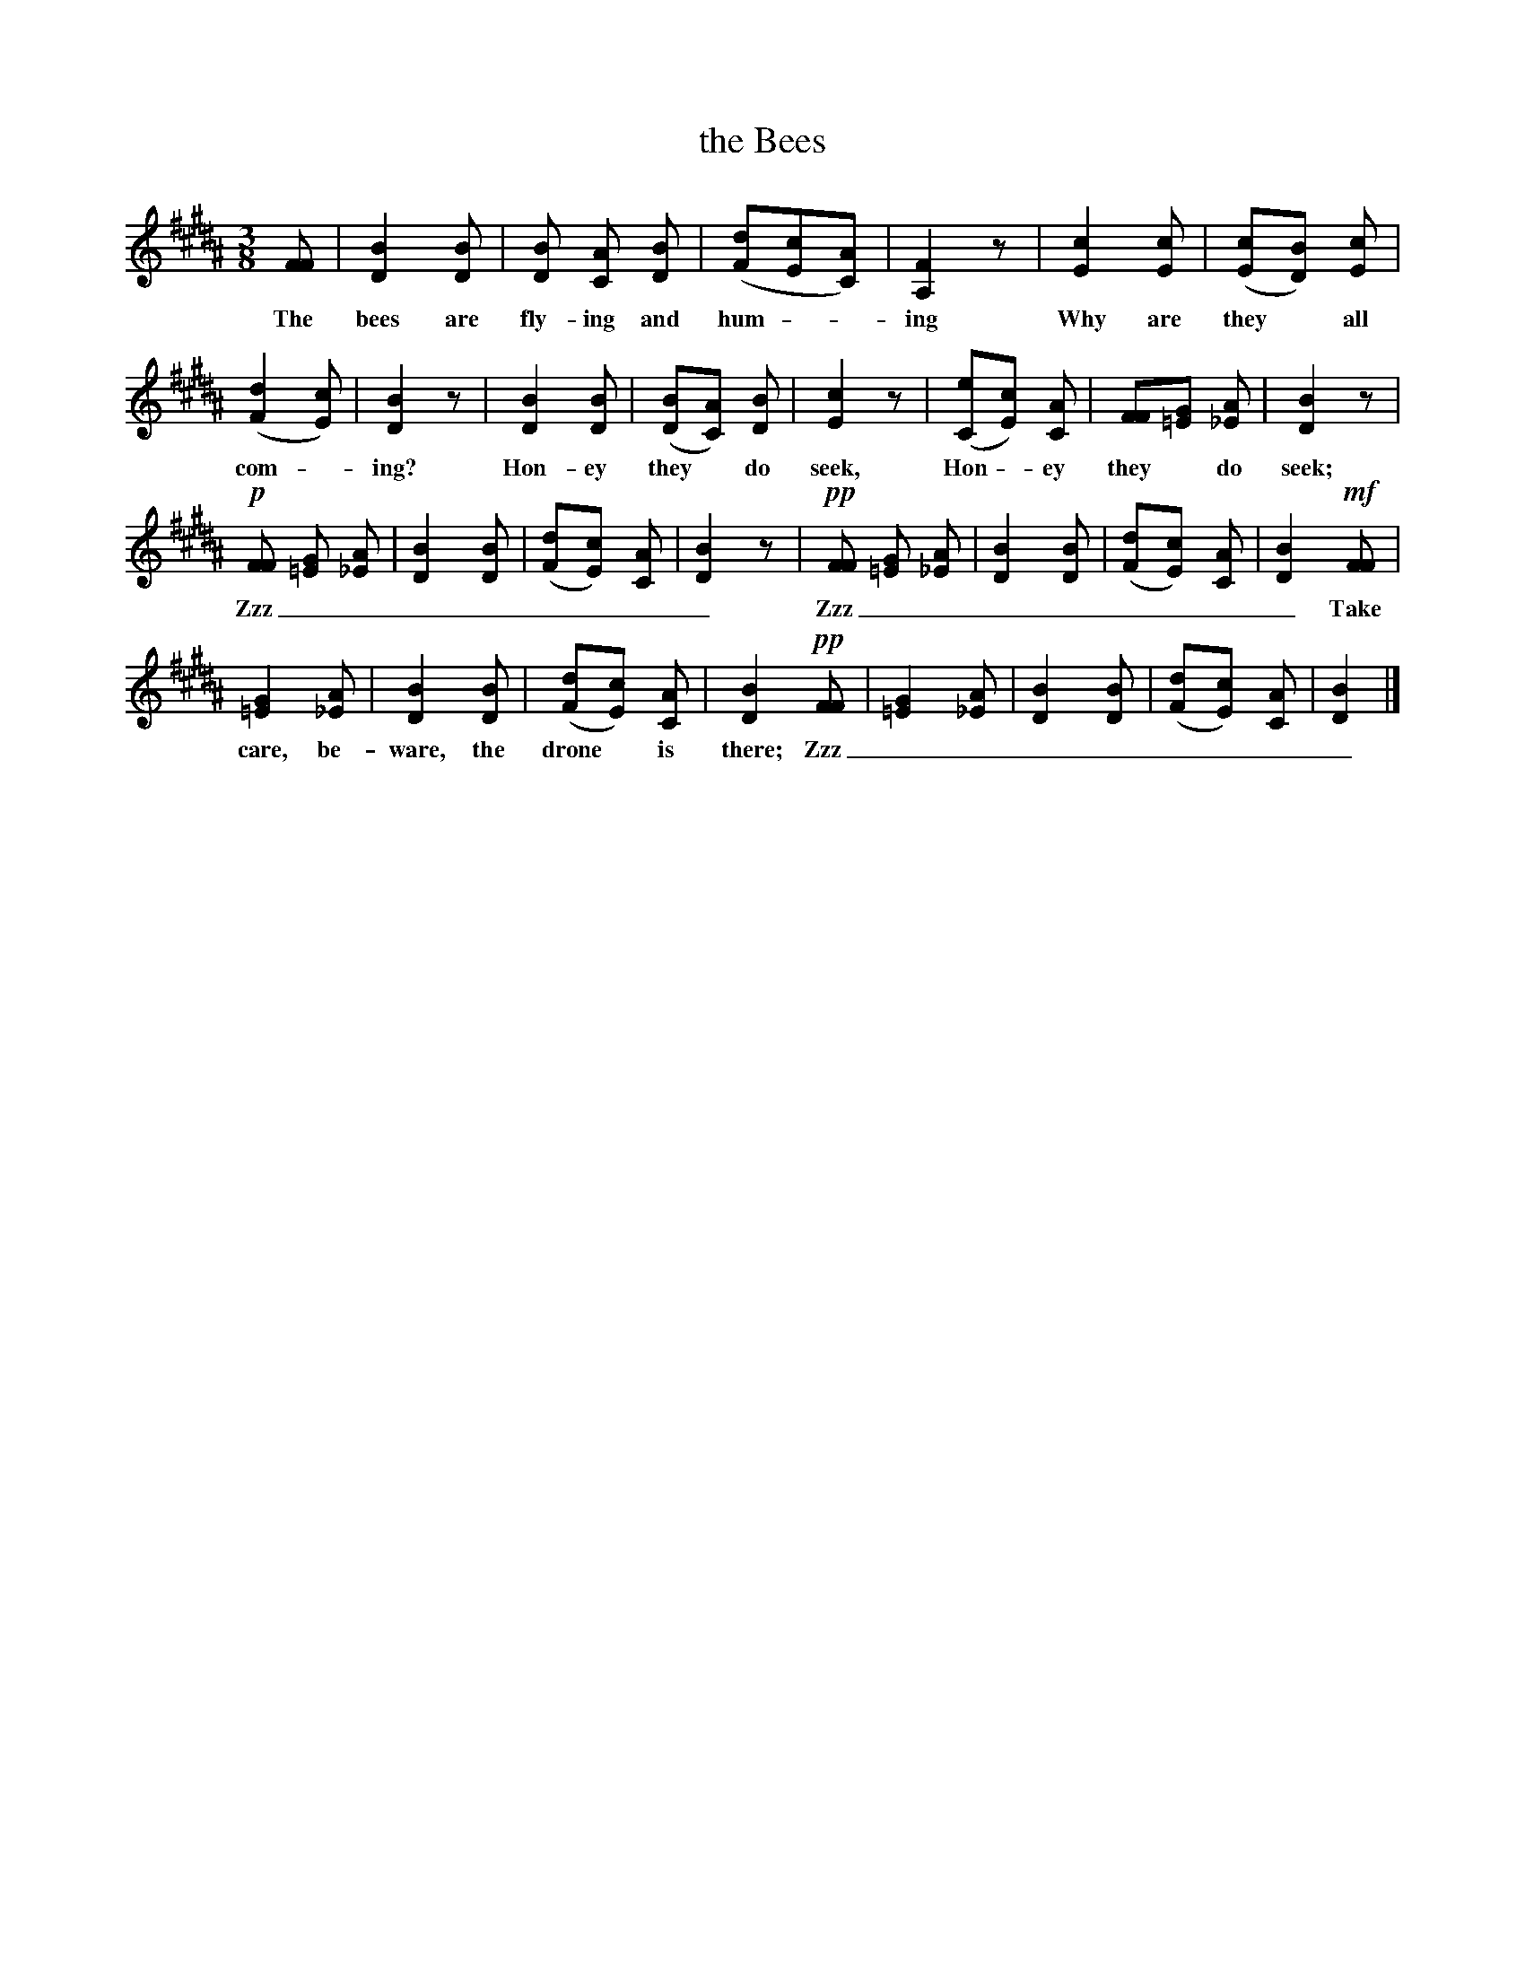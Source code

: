 X: 166
T: the Bees
%R: air, waltz
B: "The Everyday Song Book", 1927
F: http://www.library.pitt.edu/happybirthday/pdf/The_Everyday_Song_Book.pdf
Z: 2017 John Chambers <jc:trillian.mit.edu>
M: 3/8
L: 1/8
K: B
% - - - - - - - - - - - - - - - - - - - - - - - - - - - - -
[FF] | [B2D2] [BD] | [BD] [AC] [BD] | ([dF][cE][AC]) | [F2A,2]z | [c2E2] [cE] | ([cE][BD]) [cE] |
w: The bees are fly-ing and hum*-ing Why are they* all
%
([d2F2][cE]) | [B2D2]z | [B2D2] [BD] | ([BD][AC]) [BD] | [c2E2]z | ([eC][cE]) [AC] | [FF][G=E] [A_E] | [B2D2]z |
w: com - ing? Hon-ey they* do seek, Hon  - ey they* do seek;
%
!p![FF] [G=E] [A_E] | [B2D2] [BD] | ([dF][cE]) [AC] | [B2D2]z | !pp![FF] [G=E] [A_E] | [B2D2] [BD] | ([dF][cE]) [AC] | [B2D2] !mf![FF] |
w: Zzz________ Zzz________ Take
%
[G2=E2] [A_E] | [B2D2] [BD] | ([dF][cE]) [AC] | [B2D2] !pp![FF] | [G2=E2] [A_E] | [B2D2] [BD] | ([dF][cE]) [AC] | [B2D2] |]
w: care, be-ware, the drone* is there; Zzz________
% - - - - - - - - - - - - - - - - - - - - - - - - - - - - -
